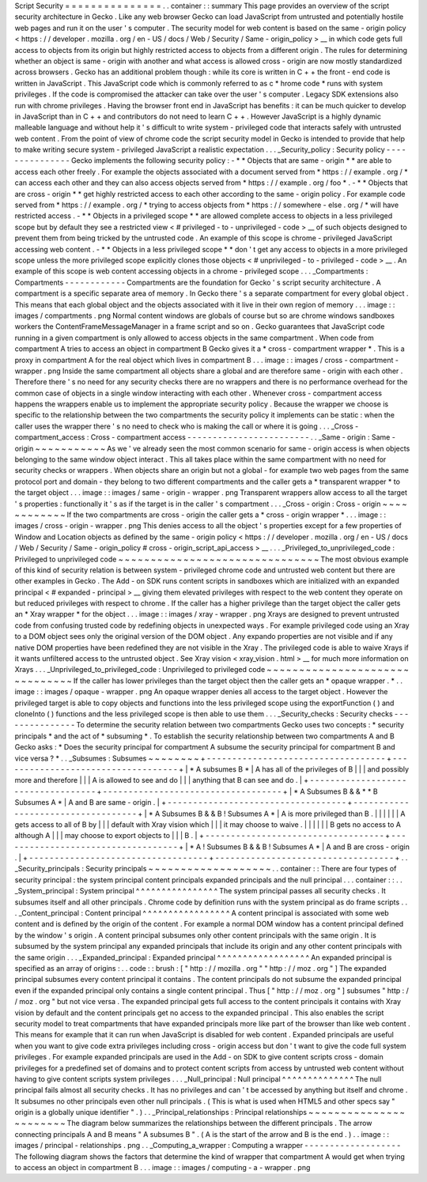 Script
Security
=
=
=
=
=
=
=
=
=
=
=
=
=
=
=
.
.
container
:
:
summary
This
page
provides
an
overview
of
the
script
security
architecture
in
Gecko
.
Like
any
web
browser
Gecko
can
load
JavaScript
from
untrusted
and
potentially
hostile
web
pages
and
run
it
on
the
user
'
s
computer
.
The
security
model
for
web
content
is
based
on
the
same
-
origin
policy
<
https
:
/
/
developer
.
mozilla
.
org
/
en
-
US
/
docs
/
Web
/
Security
/
Same
-
origin_policy
>
__
in
which
code
gets
full
access
to
objects
from
its
origin
but
highly
restricted
access
to
objects
from
a
different
origin
.
The
rules
for
determining
whether
an
object
is
same
-
origin
with
another
and
what
access
is
allowed
cross
-
origin
are
now
mostly
standardized
across
browsers
.
Gecko
has
an
additional
problem
though
:
while
its
core
is
written
in
C
+
+
the
front
-
end
code
is
written
in
JavaScript
.
This
JavaScript
code
which
is
commonly
referred
to
as
c
\
*
hrome
code
*
runs
with
system
privileges
.
If
the
code
is
compromised
the
attacker
can
take
over
the
user
'
s
computer
.
Legacy
SDK
extensions
also
run
with
chrome
privileges
.
Having
the
browser
front
end
in
JavaScript
has
benefits
:
it
can
be
much
quicker
to
develop
in
JavaScript
than
in
C
+
+
and
contributors
do
not
need
to
learn
C
+
+
.
However
JavaScript
is
a
highly
dynamic
malleable
language
and
without
help
it
'
s
difficult
to
write
system
-
privileged
code
that
interacts
safely
with
untrusted
web
content
.
From
the
point
of
view
of
chrome
code
the
script
security
model
in
Gecko
is
intended
to
provide
that
help
to
make
writing
secure
system
-
privileged
JavaScript
a
realistic
expectation
.
.
.
_Security_policy
:
Security
policy
-
-
-
-
-
-
-
-
-
-
-
-
-
-
-
Gecko
implements
the
following
security
policy
:
-
*
*
Objects
that
are
same
-
origin
*
*
are
able
to
access
each
other
freely
.
For
example
the
objects
associated
with
a
document
served
from
*
https
:
/
/
example
.
org
/
*
can
access
each
other
and
they
can
also
access
objects
served
from
*
https
:
/
/
example
.
org
/
foo
*
.
-
*
*
Objects
that
are
cross
-
origin
*
*
get
highly
restricted
access
to
each
other
according
to
the
same
-
origin
policy
.
For
example
code
served
from
*
https
:
/
/
example
.
org
/
*
trying
to
access
objects
from
*
https
:
/
/
somewhere
-
else
.
org
/
*
will
have
restricted
access
.
-
*
*
Objects
in
a
privileged
scope
*
*
are
allowed
complete
access
to
objects
in
a
less
privileged
scope
but
by
default
they
see
a
restricted
view
<
#
privileged
-
to
-
unprivileged
-
code
>
__
of
such
objects
designed
to
prevent
them
from
being
tricked
by
the
untrusted
code
.
An
example
of
this
scope
is
chrome
-
privileged
JavaScript
accessing
web
content
.
-
*
*
Objects
in
a
less
privileged
scope
*
*
don
'
t
get
any
access
to
objects
in
a
more
privileged
scope
unless
the
more
privileged
scope
explicitly
clones
those
objects
<
#
unprivileged
-
to
-
privileged
-
code
>
__
.
An
example
of
this
scope
is
web
content
accessing
objects
in
a
chrome
-
privileged
scope
.
.
.
_Compartments
:
Compartments
-
-
-
-
-
-
-
-
-
-
-
-
Compartments
are
the
foundation
for
Gecko
'
s
script
security
architecture
.
A
compartment
is
a
specific
separate
area
of
memory
.
In
Gecko
there
'
s
a
separate
compartment
for
every
global
object
.
This
means
that
each
global
object
and
the
objects
associated
with
it
live
in
their
own
region
of
memory
.
.
.
image
:
:
images
/
compartments
.
png
Normal
content
windows
are
globals
of
course
but
so
are
chrome
windows
sandboxes
workers
the
ContentFrameMessageManager
in
a
frame
script
and
so
on
.
Gecko
guarantees
that
JavaScript
code
running
in
a
given
compartment
is
only
allowed
to
access
objects
in
the
same
compartment
.
When
code
from
compartment
A
tries
to
access
an
object
in
compartment
B
Gecko
gives
it
a
*
cross
-
compartment
wrapper
*
.
This
is
a
proxy
in
compartment
A
for
the
real
object
which
lives
in
compartment
B
.
.
.
image
:
:
images
/
cross
-
compartment
-
wrapper
.
png
Inside
the
same
compartment
all
objects
share
a
global
and
are
therefore
same
-
origin
with
each
other
.
Therefore
there
'
s
no
need
for
any
security
checks
there
are
no
wrappers
and
there
is
no
performance
overhead
for
the
common
case
of
objects
in
a
single
window
interacting
with
each
other
.
Whenever
cross
-
compartment
access
happens
the
wrappers
enable
us
to
implement
the
appropriate
security
policy
.
Because
the
wrapper
we
choose
is
specific
to
the
relationship
between
the
two
compartments
the
security
policy
it
implements
can
be
static
:
when
the
caller
uses
the
wrapper
there
'
s
no
need
to
check
who
is
making
the
call
or
where
it
is
going
.
.
.
_Cross
-
compartment_access
:
Cross
-
compartment
access
-
-
-
-
-
-
-
-
-
-
-
-
-
-
-
-
-
-
-
-
-
-
-
-
.
.
_Same
-
origin
:
Same
-
origin
~
~
~
~
~
~
~
~
~
~
~
As
we
'
ve
already
seen
the
most
common
scenario
for
same
-
origin
access
is
when
objects
belonging
to
the
same
window
object
interact
.
This
all
takes
place
within
the
same
compartment
with
no
need
for
security
checks
or
wrappers
.
When
objects
share
an
origin
but
not
a
global
-
for
example
two
web
pages
from
the
same
protocol
port
and
domain
-
they
belong
to
two
different
compartments
and
the
caller
gets
a
*
transparent
wrapper
*
to
the
target
object
.
.
.
image
:
:
images
/
same
-
origin
-
wrapper
.
png
Transparent
wrappers
allow
access
to
all
the
target
'
s
properties
:
functionally
it
'
s
as
if
the
target
is
in
the
caller
'
s
compartment
.
.
.
_Cross
-
origin
:
Cross
-
origin
~
~
~
~
~
~
~
~
~
~
~
~
If
the
two
compartments
are
cross
-
origin
the
caller
gets
a
*
cross
-
origin
wrapper
*
.
.
.
image
:
:
images
/
cross
-
origin
-
wrapper
.
png
This
denies
access
to
all
the
object
'
s
properties
except
for
a
few
properties
of
Window
and
Location
objects
as
defined
by
the
same
-
origin
policy
<
https
:
/
/
developer
.
mozilla
.
org
/
en
-
US
/
docs
/
Web
/
Security
/
Same
-
origin_policy
#
cross
-
origin_script_api_access
>
__
.
.
.
_Privileged_to_unprivileged_code
:
Privileged
to
unprivileged
code
~
~
~
~
~
~
~
~
~
~
~
~
~
~
~
~
~
~
~
~
~
~
~
~
~
~
~
~
~
~
~
The
most
obvious
example
of
this
kind
of
security
relation
is
between
system
-
privileged
chrome
code
and
untrusted
web
content
but
there
are
other
examples
in
Gecko
.
The
Add
-
on
SDK
runs
content
scripts
in
sandboxes
which
are
initialized
with
an
expanded
principal
<
#
expanded
-
principal
>
__
giving
them
elevated
privileges
with
respect
to
the
web
content
they
operate
on
but
reduced
privileges
with
respect
to
chrome
.
If
the
caller
has
a
higher
privilege
than
the
target
object
the
caller
gets
an
*
Xray
wrapper
*
for
the
object
.
.
.
image
:
:
images
/
xray
-
wrapper
.
png
Xrays
are
designed
to
prevent
untrusted
code
from
confusing
trusted
code
by
redefining
objects
in
unexpected
ways
.
For
example
privileged
code
using
an
Xray
to
a
DOM
object
sees
only
the
original
version
of
the
DOM
object
.
Any
expando
properties
are
not
visible
and
if
any
native
DOM
properties
have
been
redefined
they
are
not
visible
in
the
Xray
.
The
privileged
code
is
able
to
waive
Xrays
if
it
wants
unfiltered
access
to
the
untrusted
object
.
See
Xray
vision
<
xray_vision
.
html
>
__
for
much
more
information
on
Xrays
.
.
.
_Unprivileged_to_privileged_code
:
Unprivileged
to
privileged
code
~
~
~
~
~
~
~
~
~
~
~
~
~
~
~
~
~
~
~
~
~
~
~
~
~
~
~
~
~
~
~
If
the
caller
has
lower
privileges
than
the
target
object
then
the
caller
gets
an
*
opaque
wrapper
.
*
.
.
image
:
:
images
/
opaque
-
wrapper
.
png
An
opaque
wrapper
denies
all
access
to
the
target
object
.
However
the
privileged
target
is
able
to
copy
objects
and
functions
into
the
less
privileged
scope
using
the
exportFunction
(
)
and
cloneInto
(
)
functions
and
the
less
privileged
scope
is
then
able
to
use
them
.
.
.
_Security_checks
:
Security
checks
-
-
-
-
-
-
-
-
-
-
-
-
-
-
-
To
determine
the
security
relation
between
two
compartments
Gecko
uses
two
concepts
:
*
security
principals
*
and
the
act
of
*
subsuming
*
.
To
establish
the
security
relationship
between
two
compartments
A
and
B
Gecko
asks
:
*
Does
the
security
principal
for
compartment
A
subsume
the
security
principal
for
compartment
B
and
vice
versa
?
*
.
.
_Subsumes
:
Subsumes
~
~
~
~
~
~
~
~
+
-
-
-
-
-
-
-
-
-
-
-
-
-
-
-
-
-
-
-
-
-
-
-
-
-
-
-
-
-
-
-
-
-
-
-
+
-
-
-
-
-
-
-
-
-
-
-
-
-
-
-
-
-
-
-
-
-
-
-
-
-
-
-
-
-
-
-
-
-
-
-
+
|
*
A
subsumes
B
*
|
A
has
all
of
the
privileges
of
B
|
|
|
and
possibly
more
and
therefore
|
|
|
A
is
allowed
to
see
and
do
|
|
|
anything
that
B
can
see
and
do
.
|
+
-
-
-
-
-
-
-
-
-
-
-
-
-
-
-
-
-
-
-
-
-
-
-
-
-
-
-
-
-
-
-
-
-
-
-
+
-
-
-
-
-
-
-
-
-
-
-
-
-
-
-
-
-
-
-
-
-
-
-
-
-
-
-
-
-
-
-
-
-
-
-
+
|
*
A
Subsumes
B
&
&
*
*
B
Subsumes
A
*
|
A
and
B
are
same
-
origin
.
|
+
-
-
-
-
-
-
-
-
-
-
-
-
-
-
-
-
-
-
-
-
-
-
-
-
-
-
-
-
-
-
-
-
-
-
-
+
-
-
-
-
-
-
-
-
-
-
-
-
-
-
-
-
-
-
-
-
-
-
-
-
-
-
-
-
-
-
-
-
-
-
-
+
|
*
A
Subsumes
B
&
&
B
!
Subsumes
A
*
|
A
is
more
privileged
than
B
.
|
|
|
|
|
|
A
gets
access
to
all
of
B
by
|
|
|
default
with
Xray
vision
which
|
|
|
it
may
choose
to
waive
.
|
|
|
|
|
|
B
gets
no
access
to
A
although
A
|
|
|
may
choose
to
export
objects
to
|
|
|
B
.
|
+
-
-
-
-
-
-
-
-
-
-
-
-
-
-
-
-
-
-
-
-
-
-
-
-
-
-
-
-
-
-
-
-
-
-
-
+
-
-
-
-
-
-
-
-
-
-
-
-
-
-
-
-
-
-
-
-
-
-
-
-
-
-
-
-
-
-
-
-
-
-
-
+
|
*
A
!
Subsumes
B
&
&
B
!
Subsumes
A
*
|
A
and
B
are
cross
-
origin
.
|
+
-
-
-
-
-
-
-
-
-
-
-
-
-
-
-
-
-
-
-
-
-
-
-
-
-
-
-
-
-
-
-
-
-
-
-
+
-
-
-
-
-
-
-
-
-
-
-
-
-
-
-
-
-
-
-
-
-
-
-
-
-
-
-
-
-
-
-
-
-
-
-
+
.
.
_Security_principals
:
Security
principals
~
~
~
~
~
~
~
~
~
~
~
~
~
~
~
~
~
~
~
.
.
container
:
:
There
are
four
types
of
security
principal
:
the
system
principal
content
principals
expanded
principals
and
the
null
principal
.
.
.
container
:
:
.
.
_System_principal
:
System
principal
^
^
^
^
^
^
^
^
^
^
^
^
^
^
^
^
The
system
principal
passes
all
security
checks
.
It
subsumes
itself
and
all
other
principals
.
Chrome
code
by
definition
runs
with
the
system
principal
as
do
frame
scripts
.
.
.
_Content_principal
:
Content
principal
^
^
^
^
^
^
^
^
^
^
^
^
^
^
^
^
^
A
content
principal
is
associated
with
some
web
content
and
is
defined
by
the
origin
of
the
content
.
For
example
a
normal
DOM
window
has
a
content
principal
defined
by
the
window
'
s
origin
.
A
content
principal
subsumes
only
other
content
principals
with
the
same
origin
.
It
is
subsumed
by
the
system
principal
any
expanded
principals
that
include
its
origin
and
any
other
content
principals
with
the
same
origin
.
.
.
_Expanded_principal
:
Expanded
principal
^
^
^
^
^
^
^
^
^
^
^
^
^
^
^
^
^
^
An
expanded
principal
is
specified
as
an
array
of
origins
:
.
.
code
:
:
brush
:
[
"
http
:
/
/
mozilla
.
org
"
"
http
:
/
/
moz
.
org
"
]
The
expanded
principal
subsumes
every
content
principal
it
contains
.
The
content
principals
do
not
subsume
the
expanded
principal
even
if
the
expanded
principal
only
contains
a
single
content
principal
.
Thus
[
"
http
:
/
/
moz
.
org
"
]
subsumes
"
http
:
/
/
moz
.
org
"
but
not
vice
versa
.
The
expanded
principal
gets
full
access
to
the
content
principals
it
contains
with
Xray
vision
by
default
and
the
content
principals
get
no
access
to
the
expanded
principal
.
This
also
enables
the
script
security
model
to
treat
compartments
that
have
expanded
principals
more
like
part
of
the
browser
than
like
web
content
.
This
means
for
example
that
it
can
run
when
JavaScript
is
disabled
for
web
content
.
Expanded
principals
are
useful
when
you
want
to
give
code
extra
privileges
including
cross
-
origin
access
but
don
'
t
want
to
give
the
code
full
system
privileges
.
For
example
expanded
principals
are
used
in
the
Add
-
on
SDK
to
give
content
scripts
cross
-
domain
privileges
for
a
predefined
set
of
domains
and
to
protect
content
scripts
from
access
by
untrusted
web
content
without
having
to
give
content
scripts
system
privileges
.
.
.
_Null_principal
:
Null
principal
^
^
^
^
^
^
^
^
^
^
^
^
^
^
The
null
principal
fails
almost
all
security
checks
.
It
has
no
privileges
and
can
'
t
be
accessed
by
anything
but
itself
and
chrome
.
It
subsumes
no
other
principals
even
other
null
principals
.
(
This
is
what
is
used
when
HTML5
and
other
specs
say
"
origin
is
a
globally
unique
identifier
"
.
)
.
.
_Principal_relationships
:
Principal
relationships
~
~
~
~
~
~
~
~
~
~
~
~
~
~
~
~
~
~
~
~
~
~
~
The
diagram
below
summarizes
the
relationships
between
the
different
principals
.
The
arrow
connecting
principals
A
and
B
means
"
A
subsumes
B
"
.
(
A
is
the
start
of
the
arrow
and
B
is
the
end
.
)
.
.
image
:
:
images
/
principal
-
relationships
.
png
.
.
_Computing_a_wrapper
:
Computing
a
wrapper
-
-
-
-
-
-
-
-
-
-
-
-
-
-
-
-
-
-
-
The
following
diagram
shows
the
factors
that
determine
the
kind
of
wrapper
that
compartment
A
would
get
when
trying
to
access
an
object
in
compartment
B
.
.
.
image
:
:
images
/
computing
-
a
-
wrapper
.
png
